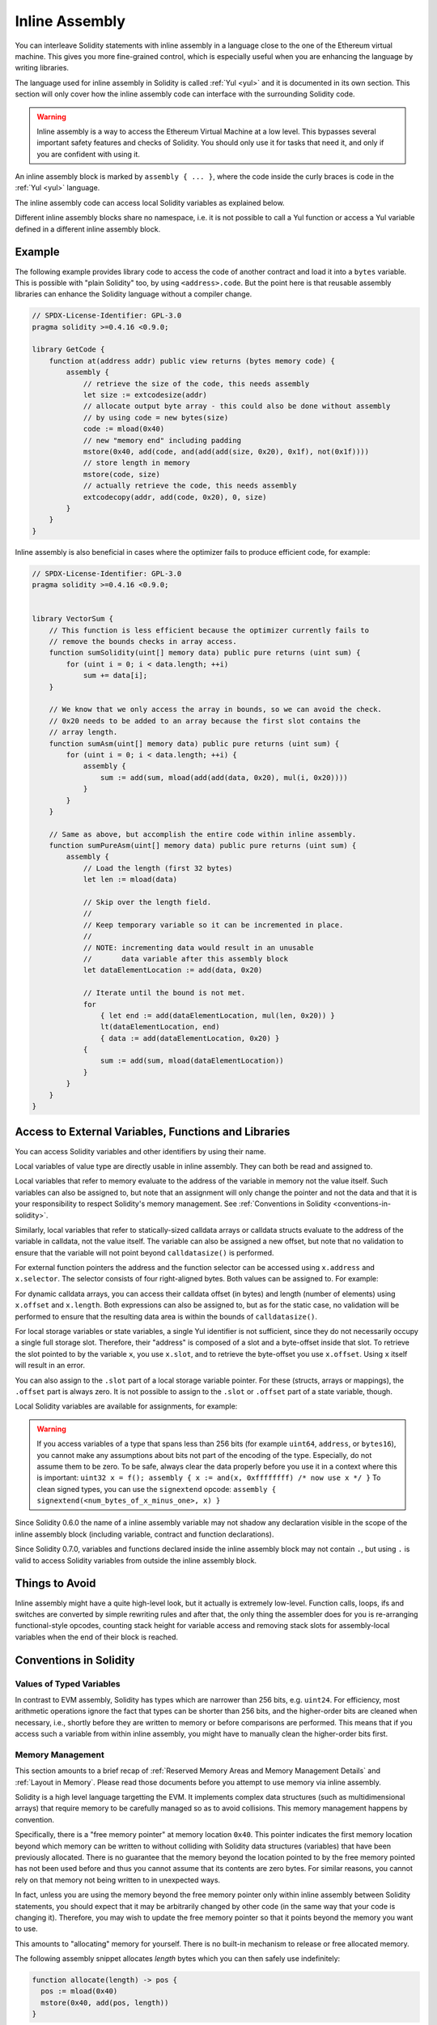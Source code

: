 .. _inline-assembly:

###############
Inline Assembly
###############

.. index:: ! assembly, ! asm, ! evmasm


You can interleave Solidity statements with inline assembly in a language close
to the one of the Ethereum virtual machine. This gives you more fine-grained control,
which is especially useful when you are enhancing the language by writing libraries.

The language used for inline assembly in Solidity is called :ref:`Yul <yul>`
and it is documented in its own section. This section will only cover
how the inline assembly code can interface with the surrounding Solidity code.


.. warning::
    Inline assembly is a way to access the Ethereum Virtual Machine
    at a low level. This bypasses several important safety
    features and checks of Solidity. You should only use it for
    tasks that need it, and only if you are confident with using it.


An inline assembly block is marked by ``assembly { ... }``, where the code inside
the curly braces is code in the :ref:`Yul <yul>` language.

The inline assembly code can access local Solidity variables as explained below.

Different inline assembly blocks share no namespace, i.e. it is not possible
to call a Yul function or access a Yul variable defined in a different inline assembly block.

Example
-------

The following example provides library code to access the code of another contract and
load it into a ``bytes`` variable. This is possible with "plain Solidity" too, by using
``<address>.code``. But the point here is that reusable assembly libraries can enhance the
Solidity language without a compiler change.

.. code-block:: solidity

    // SPDX-License-Identifier: GPL-3.0
    pragma solidity >=0.4.16 <0.9.0;

    library GetCode {
        function at(address addr) public view returns (bytes memory code) {
            assembly {
                // retrieve the size of the code, this needs assembly
                let size := extcodesize(addr)
                // allocate output byte array - this could also be done without assembly
                // by using code = new bytes(size)
                code := mload(0x40)
                // new "memory end" including padding
                mstore(0x40, add(code, and(add(add(size, 0x20), 0x1f), not(0x1f))))
                // store length in memory
                mstore(code, size)
                // actually retrieve the code, this needs assembly
                extcodecopy(addr, add(code, 0x20), 0, size)
            }
        }
    }

Inline assembly is also beneficial in cases where the optimizer fails to produce
efficient code, for example:

.. code-block:: solidity

    // SPDX-License-Identifier: GPL-3.0
    pragma solidity >=0.4.16 <0.9.0;


    library VectorSum {
        // This function is less efficient because the optimizer currently fails to
        // remove the bounds checks in array access.
        function sumSolidity(uint[] memory data) public pure returns (uint sum) {
            for (uint i = 0; i < data.length; ++i)
                sum += data[i];
        }

        // We know that we only access the array in bounds, so we can avoid the check.
        // 0x20 needs to be added to an array because the first slot contains the
        // array length.
        function sumAsm(uint[] memory data) public pure returns (uint sum) {
            for (uint i = 0; i < data.length; ++i) {
                assembly {
                    sum := add(sum, mload(add(add(data, 0x20), mul(i, 0x20))))
                }
            }
        }

        // Same as above, but accomplish the entire code within inline assembly.
        function sumPureAsm(uint[] memory data) public pure returns (uint sum) {
            assembly {
                // Load the length (first 32 bytes)
                let len := mload(data)

                // Skip over the length field.
                //
                // Keep temporary variable so it can be incremented in place.
                //
                // NOTE: incrementing data would result in an unusable
                //       data variable after this assembly block
                let dataElementLocation := add(data, 0x20)

                // Iterate until the bound is not met.
                for
                    { let end := add(dataElementLocation, mul(len, 0x20)) }
                    lt(dataElementLocation, end)
                    { data := add(dataElementLocation, 0x20) }
                {
                    sum := add(sum, mload(dataElementLocation))
                }
            }
        }
    }



Access to External Variables, Functions and Libraries
-----------------------------------------------------

You can access Solidity variables and other identifiers by using their name.

Local variables of value type are directly usable in inline assembly.
They can both be read and assigned to.

Local variables that refer to memory evaluate to the address of the variable in memory not the value itself.
Such variables can also be assigned to, but note that an assignment will only change the pointer and not the data
and that it is your responsibility to respect Solidity's memory management.
See :ref:`Conventions in Solidity <conventions-in-solidity>`.

Similarly, local variables that refer to statically-sized calldata arrays or calldata structs
evaluate to the address of the variable in calldata, not the value itself.
The variable can also be assigned a new offset, but note that no validation to ensure that
the variable will not point beyond ``calldatasize()`` is performed.

For external function pointers the address and the function selector can be
accessed using ``x.address`` and ``x.selector``.
The selector consists of four right-aligned bytes.
Both values can be assigned to. For example:

.. code-block:: solidity
    :force:

    // SPDX-License-Identifier: GPL-3.0
    pragma solidity >=0.8.10 <0.9.0;

    contract C {
        // Assigns a new selector and address to the return variable @fun
        function combineToFunctionPointer(address newAddress, uint newSelector) public pure returns (function() external fun) {
            assembly {
                fun.selector := newSelector
                fun.address  := newAddress
            }
        }
    }

For dynamic calldata arrays, you can access
their calldata offset (in bytes) and length (number of elements) using ``x.offset`` and ``x.length``.
Both expressions can also be assigned to, but as for the static case, no validation will be performed
to ensure that the resulting data area is within the bounds of ``calldatasize()``.

For local storage variables or state variables, a single Yul identifier
is not sufficient, since they do not necessarily occupy a single full storage slot.
Therefore, their "address" is composed of a slot and a byte-offset
inside that slot. To retrieve the slot pointed to by the variable ``x``, you
use ``x.slot``, and to retrieve the byte-offset you use ``x.offset``.
Using ``x`` itself will result in an error.

You can also assign to the ``.slot`` part of a local storage variable pointer.
For these (structs, arrays or mappings), the ``.offset`` part is always zero.
It is not possible to assign to the ``.slot`` or ``.offset`` part of a state variable,
though.

Local Solidity variables are available for assignments, for example:

.. code-block:: solidity
    :force:

    // SPDX-License-Identifier: GPL-3.0
    pragma solidity >=0.7.0 <0.9.0;

    contract C {
        uint b;
        function f(uint x) public view returns (uint r) {
            assembly {
                // We ignore the storage slot offset, we know it is zero
                // in this special case.
                r := mul(x, sload(b.slot))
            }
        }
    }

.. warning::
    If you access variables of a type that spans less than 256 bits
    (for example ``uint64``, ``address``, or ``bytes16``),
    you cannot make any assumptions about bits not part of the
    encoding of the type. Especially, do not assume them to be zero.
    To be safe, always clear the data properly before you use it
    in a context where this is important:
    ``uint32 x = f(); assembly { x := and(x, 0xffffffff) /* now use x */ }``
    To clean signed types, you can use the ``signextend`` opcode:
    ``assembly { signextend(<num_bytes_of_x_minus_one>, x) }``


Since Solidity 0.6.0 the name of a inline assembly variable may not
shadow any declaration visible in the scope of the inline assembly block
(including variable, contract and function declarations).

Since Solidity 0.7.0, variables and functions declared inside the
inline assembly block may not contain ``.``, but using ``.`` is
valid to access Solidity variables from outside the inline assembly block.

Things to Avoid
---------------

Inline assembly might have a quite high-level look, but it actually is extremely
low-level. Function calls, loops, ifs and switches are converted by simple
rewriting rules and after that, the only thing the assembler does for you is re-arranging
functional-style opcodes, counting stack height for
variable access and removing stack slots for assembly-local variables when the end
of their block is reached.

.. _conventions-in-solidity:

Conventions in Solidity
-----------------------

.. _assembly-typed-variables:

Values of Typed Variables
=========================

In contrast to EVM assembly, Solidity has types which are narrower than 256 bits,
e.g. ``uint24``. For efficiency, most arithmetic operations ignore the fact that
types can be shorter than 256
bits, and the higher-order bits are cleaned when necessary,
i.e., shortly before they are written to memory or before comparisons are performed.
This means that if you access such a variable
from within inline assembly, you might have to manually clean the higher-order bits
first.

.. _assembly-memory-management:

Memory Management
=================

This section amounts to a brief recap of :ref:`Reserved Memory Areas and Memory Management Details`
and :ref:`Layout in Memory`. Please read those documents before you attempt to
use memory via inline assembly.

Solidity is a high level language targetting the EVM. It implements complex data
structures (such as multidimensional arrays) that require memory to be carefully
managed so as to avoid collisions. This memory management happens by convention.

Specifically, there is a "free memory pointer" at memory location ``0x40``.
This pointer indicates the first memory location beyond which memory can be written
to without colliding with Solidity data structures (variables) that have been
previously allocated. There is no guarantee that the memory beyond the location
pointed to by the free memory pointed has not been used before and thus
you cannot assume that its contents are zero bytes. For similar reasons, you
cannot rely on that memory not being written to in unexpected ways.

In fact, unless you are using the memory beyond the free memory pointer only within
inline assembly between Solidity statements, you should expect that it may
be arbitrarily changed by other code (in the same way that your code is changing it).
Therefore, you may wish to update the free memory pointer so that it points beyond
the memory you want to use.

This amounts to "allocating" memory for yourself. There is no built-in mechanism
to release or free allocated memory.

The following assembly snippet allocates `length` bytes which you can then safely
use indefinitely:

.. code-block:: yul

    function allocate(length) -> pos {
      pos := mload(0x40)
      mstore(0x40, add(pos, length))
    }

In addition to the memory beyond the free memory pointer, the memory between ``0x00``
and ``0x3F`` (inclusive, i.e. the first 64 bytes of memory) is "scratch space"
available for short-term use.

If you are accessing or writing to Solidity variables and data structures in memory
or storage via inline assembly, you should read these relevant documents first:

  * :ref:`Reserved Memory Areas and Memory Management Details`
  * :ref:`Layout in Memory`
  * :ref:`Layout of State Variables in Storage`
  

Memory Safety
=============

To understand this section, you should first read :ref:`Reserved Memory Areas and Memory Management Details`

The compiler generates code that relies on memory to remain in a well-defined state at all times.
Memory management is especially important given :ref:`the new code generation pipeline via Yul IR <ir-breaking-changes>`.
This code generation path may move local variables from stack to memory to avoid stack-too-deep errors and
it may perform additional memory optimizations. It will not work correctly unless memory remains in a well-defined state.

Because Solidity cannot enforce its memory management and layout conventions inside inline assembly blocks,
it defends against potentially invalid memory states caused by inline assembly by disabling
various optimizations and memory movements (including those that help manage the stack) in the presence
of any inline assembly block that contains a memory operation or assigns to solidity variables in memory.

However, to prevent this, you can specifically annotate an assembly block as "memory-safe":

.. code-block:: solidity

    assembly ("memory-safe") {
        ...
    }

Memory safety (for current versions of Solidity) can be boiled down to not accessing memory that is
forbidden. Forbidden memory includes:
  * the zero slot at memory location ``0x60``
  * any memory that would not safely be readable by a Solidity statement (outside an inline assembly block)

Exceptions include:
  * the scratch area between ``0x00`` and ``0x3F`` (0 to 64, inclusive)
  * the scratch area beyond what the free memory pointer points to (see :ref:`Reserved Memory Areas and Memory Management Details`)
  * memory you have allocated yourself by increasing the free memory pointer (it should never be decreased)

You should only mark an inline assembly block as "memory-safe" if it also does not cause operations
after it to be unsafe. This could happen if Solidity generated code that runs later, accesses forbidden memory
because of the values you wrote. This can happen by writing invalid values into Solidity
variables of reference type, or by changing other values relied upon by Solidity's data structures in memory.

For example, as described in :ref:`Layout of Arrays In Memory`, dynamically sized arrays (e.g. `uint[] varArray;`)
encode their length into the first memory slot pointed to by that variable. It would be unsafe for inline assembly
to change that length. It would also be unsafe for inline assembly to change the value of the array variable
itself (the pointer) such that it points to some arbitrary location that is not also a dynamically sized array.
Similarly, multi-dimensional arrays are arrays of pointers to arrays. It would be unsafe for inline assembly to
change the memory location pointed to by an element of a multi-dimensional array.

This description is intentionally somewhat ambiguous. It may technically not lead to unexpected
behaviors to shorten the length of an array, or the repoint a multi-dimensional array element to another
memory area with equivalent structure. However, it is better for you to consider these unsafe operations.
Similarly, there may technically be no consequence from reading (vs writing) "any" memory location, even one in
a forbidden area, but it is better for you to consider this too, an unsafe operation.

In brief, if it's outside of the scratch areas or memory you've allocated yourself, don't write to it in ways
that you can't using Solidity statements (vs inline assembly).

Memory safety must be maintained even if the inline assembly block immediately reverts or terminates. For example,
the following inline assembly should not be marked memory safe because `returndatasize()` may be larger than
64, causing the `returndatacopy()` to write beyond the end of the 64 byte scratch area located at memory location 0.

.. code-block:: solidity

    assembly {
      returndatacopy(0, 0, returndatasize()); // could overwrite the free memory pointer at 0x40
      revert(0, returndatasize());
    }

By contrast, the following inline assembly block is memory safe:

.. code-block:: solidity

    assembly ("memory-safe") {
      let p := mload(0x40);
      returndatacopy(p, 0, returndatasize());
      revert(p, returndatasize());
    }

If your inline assembly memory operations are parameterized with a zero length, they are memory safe. For example,
this code is safe:

.. code-block:: solidity

    assembly ("memory-safe") {
      revert(0, 0)
    }

It is also unsafe to cause Solidity statements to access the scratch areas, or to cause a memory variable of
reference type to point to a location that does not actually store a value of that type. For example:

.. code-block:: solidity

    bytes memory x;
    assembly {
      x := 0x40
    }
    x[0x20] = 0x42;

Inline assembly that neither involves any operations that access memory nor assigns to any solidity variables
in memory is automatically considered memory-safe and does not need to be annotated.

.. warning::
    It is your responsibility to make sure that the assembly actually satisfies the memory model. If you annotate
    an assembly block as memory-safe, but violate one of the memory assumptions, this **will** lead to incorrect and
    undefined behaviour that cannot easily be discovered by testing.

In case you are developing a library that is meant to be compatible across multiple versions
of solidity, you can use a special comment to annotate an assembly block as memory-safe:

.. code-block:: solidity

    /// @solidity memory-safe-assembly
    assembly {
        ...
    }

Note that we will disallow the annotation via comment in a future breaking release, so if you are not concerned with
backwards-compatibility with older compiler versions, prefer using the dialect string.
